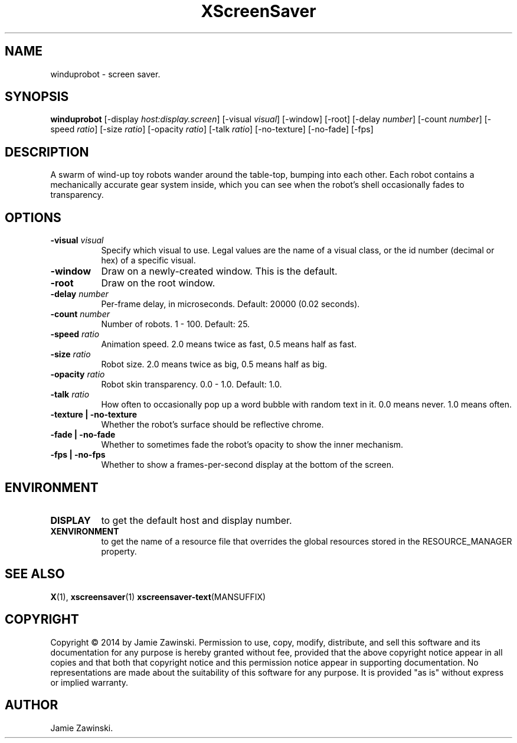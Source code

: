 .TH XScreenSaver 1 "" "X Version 11"
.SH NAME
winduprobot \- screen saver.
.SH SYNOPSIS
.B winduprobot
[\-display \fIhost:display.screen\fP]
[\-visual \fIvisual\fP]
[\-window]
[\-root]
[\-delay \fInumber\fP]
[\-count \fInumber\fP]
[\-speed \fIratio\fP]
[\-size \fIratio\fP]
[\-opacity \fIratio\fP]
[\-talk \fIratio\fP]
[\-no-texture]
[\-no-fade]
[\-fps]
.SH DESCRIPTION
A swarm of wind-up toy robots wander around the table-top, bumping into
each other. Each robot contains a mechanically accurate gear system inside,
which you can see when the robot's shell occasionally fades to
transparency.
.SH OPTIONS
.TP 8
.B \-visual \fIvisual\fP
Specify which visual to use.  Legal values are the name of a visual class,
or the id number (decimal or hex) of a specific visual.
.TP 8
.B \-window
Draw on a newly-created window.  This is the default.
.TP 8
.B \-root
Draw on the root window.
.TP 8
.B \-delay \fInumber\fP
Per-frame delay, in microseconds.  Default: 20000 (0.02 seconds).
.TP 8
.B \-count \fInumber\fP
Number of robots.  1 - 100.  Default: 25.
.TP 8
.B \-speed \fIratio\fP
Animation speed.  2.0 means twice as fast, 0.5 means half as fast.
.TP 8
.B \-size \fIratio\fP
Robot size.  2.0 means twice as big, 0.5 means half as big.
.TP 8
.B \-opacity \fIratio\fP
Robot skin transparency.  0.0 - 1.0.  Default: 1.0.
.TP 8
.B \-talk \fIratio\fP
How often to occasionally pop up a word bubble with random text in it.
0.0 means never. 1.0 means often.
.TP 8
.B \-texture | \-no-texture
Whether the robot's surface should be reflective chrome.
.TP 8
.B \-fade | \-no-fade
Whether to sometimes fade the robot's opacity to show the inner mechanism.
.TP 8
.B \-fps | \-no-fps
Whether to show a frames-per-second display at the bottom of the screen.
.SH ENVIRONMENT
.PP
.TP 8
.B DISPLAY
to get the default host and display number.
.TP 8
.B XENVIRONMENT
to get the name of a resource file that overrides the global resources
stored in the RESOURCE_MANAGER property.
.SH SEE ALSO
.BR X (1),
.BR xscreensaver (1)
.BR xscreensaver\-text (MANSUFFIX)
.SH COPYRIGHT
Copyright \(co 2014 by Jamie Zawinski.  Permission to use, copy, modify, 
distribute, and sell this software and its documentation for any purpose is 
hereby granted without fee, provided that the above copyright notice appear 
in all copies and that both that copyright notice and this permission notice
appear in supporting documentation.  No representations are made about the 
suitability of this software for any purpose.  It is provided "as is" without
express or implied warranty.
.SH AUTHOR
Jamie Zawinski.
